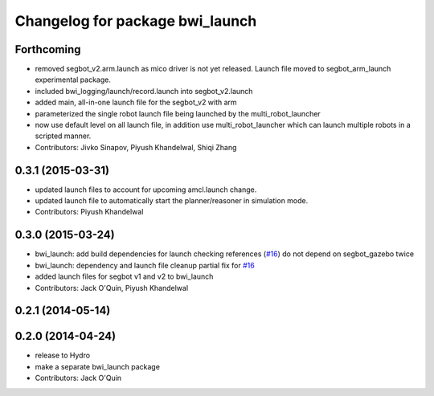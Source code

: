 ^^^^^^^^^^^^^^^^^^^^^^^^^^^^^^^^
Changelog for package bwi_launch
^^^^^^^^^^^^^^^^^^^^^^^^^^^^^^^^

Forthcoming
-----------
* removed segbot_v2.arm.launch as mico driver is not yet
  released. Launch file moved to segbot_arm_launch experimental package.
* included bwi_logging/launch/record.launch into segbot_v2.launch
* added main, all-in-one launch file for the segbot_v2 with arm
* parameterized the single robot launch file being launched by the
  multi_robot_launcher
* now use default level on all launch file, in addition use
  multi_robot_launcher which can launch multiple robots in a scripted
  manner.
* Contributors: Jivko Sinapov, Piyush Khandelwal, Shiqi Zhang

0.3.1 (2015-03-31)
------------------
* updated launch files to account for upcoming amcl.launch change.
* updated launch file to automatically start the planner/reasoner in simulation mode.
* Contributors: Piyush Khandelwal

0.3.0 (2015-03-24)
------------------
* bwi_launch: add build dependencies for launch checking references (`#16 <https://github.com/utexas-bwi/bwi/issues/16>`_)
  do not depend on segbot_gazebo twice
* bwi_launch: dependency and launch file cleanup
  partial fix for `#16 <https://github.com/utexas-bwi/bwi/issues/16>`_
* added launch files for segbot v1 and v2 to bwi_launch
* Contributors: Jack O'Quin, Piyush Khandelwal

0.2.1 (2014-05-14)
------------------

0.2.0 (2014-04-24)
------------------
* release to Hydro
* make a separate bwi_launch package
* Contributors: Jack O'Quin
